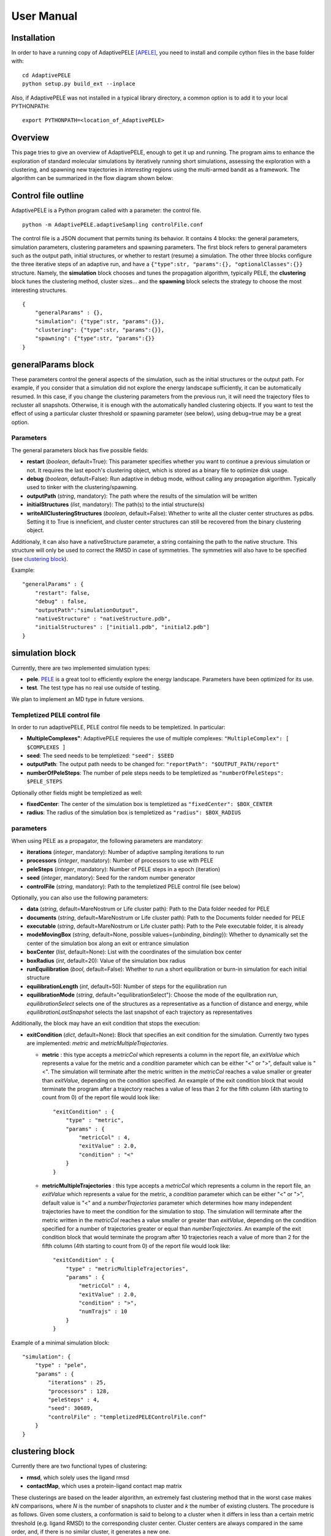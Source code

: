 User Manual
===========


Installation
------------

In order to have a running copy of AdaptivePELE [APELE]_, you need to install and compile cython files in the base folder with::

    cd AdaptivePELE
    python setup.py build_ext --inplace

Also, if AdaptivePELE was not installed in a typical library directory, a common option is to add it to your local PYTHONPATH::

    export PYTHONPATH=<location_of_AdaptivePELE>

Overview
--------

This page tries to give an overview of AdaptivePELE, enough to get it
up and running. The program aims to enhance the exploration of standard
molecular simulations by iteratively running short simulations, 
assessing the exploration with a clustering, and spawning new trajectories
in *interesting* regions using the multi-armed bandit as a framework.
The algorithm can be summarized in the flow diagram shown below:

.. image:: adaptiveDiagram.png
    :align: center
    :alt: image trouble


Control file outline
--------------------

AdaptivePELE is a Python program called with a parameter: the control 
file.

::

    python -m AdaptivePELE.adaptiveSampling controlFile.conf

The control file is a JSON document that permits tuning its behavior. It contains 4 blocks: 
the general parameters, simulation parameters, clustering
parameters and spawning parameters. The first block refers to general
parameters such as the output path, initial structures, or whether to restart (resume) a simulation. 
The other three blocks configure the three iterative steps of an adaptive run, and have a 
``{"type":str, "params":{}, "optionalClasses":{}}`` structure. Namely, the **simulation** block 
chooses and tunes the propagation algorithm, typically PELE, the **clustering** block tunes the clustering method,
cluster sizes... and the **spawning** block selects the strategy to choose the most interesting
structures. 

::

        {
            "generalParams" : {},
            "simulation": {"type":str, "params":{}},
            "clustering": {"type":str, "params":{}},
            "spawning": {"type":str, "params":{}}
        }


generalParams block
-------------------

These parameters control the general aspects of the simulation, such as the initial structures or the output path.
For example, if you consider that a simulation did not explore the energy landscape sufficiently, 
it can be automatically resumed. In this case, if you change the clustering parameters from the previous run,
it will need the trajectory files to recluster all snapshots. Otherwise, it is enough with the automatically 
handled clustering objects.
If you want to test the effect of using a particular cluster threshold or spawning parameter (see below),
using debug=true may be a great option.



Parameters
..........

The general parameters block has five possible fields:

* **restart** (*boolean*, default=True): This parameter specifies whether you want to
  continue a previous simulation or not. It requires the last epoch's clustering object, 
  which is stored as a binary file to optimize disk usage.

* **debug** (*boolean*, default=False): Run adaptive in debug mode, without calling
  any propagation algorithm. Typically used to tinker with the clustering/spawning.

* **outputPath** (*string*, mandatory): The path where the results of the simulation will be
  written

* **initialStructures** (*list*, mandatory): The path(s) to the intial structure(s)

* **writeAllClusteringStructures** (*boolean*, default=False): Whether to write all the cluster 
  center structures as pdbs. Setting it to True is inneficient, and cluster center structures 
  can still be recovered from the binary clustering object.

Additionaly, it can also have a nativeStructure parameter, a string containing
the path to the native structure. This structure will only be used to correct
the RMSD in case of symmetries. The symmetries will also have to be specified
(see `clustering block`_).

Example::

    "generalParams" : { 
        "restart": false,
        "debug" : false,
        "outputPath":"simulationOutput",
        "nativeStructure" : "nativeStructure.pdb",
        "initialStructures" : ["initial1.pdb", "initial2.pdb"]
    }

simulation block
-----------------

Currently, there are two implemented simulation types: 

* **pele**. `PELE <https://pele.bsc.es/pele.wt>`_ is a great tool to efficiently explore the energy landscape. Parameters have been optimized for its use.

* **test**. The test type has no real use outside of testing. 

We plan to implement an MD type in future versions.


Templetized PELE control file
.............................

In order to run adaptivePELE, PELE control file needs to be templetized. In particular:

* **MultipleComplexes"**: AdaptivePELE requieres the use of multiple complexes: ``"MultipleComplex": [ $COMPLEXES ]``

* **seed**: The seed needs to be templetized: ``"seed": $SEED``

* **outputPath**: The output path needs to be changed for: ``"reportPath": "$OUTPUT_PATH/report"``

* **numberOfPeleSteps**: The number of pele steps needs to be templetized as ``"numberOfPeleSteps": $PELE_STEPS``

Optionally other fields might be templetized as well:

* **fixedCenter**: The center of the simulation box is templetized as ``"fixedCenter": $BOX_CENTER``

* **radius**: The radius of the simulation box is templetized as ``"radius": $BOX_RADIUS``  

parameters
..........

When using PELE as a propagator, the following parameters are mandatory:

* **iterations** (*integer*, mandatory): Number of adaptive sampling iterations to run
* **processors** (*integer*, mandatory): Number of processors to use with PELE
* **peleSteps** (*integer*, mandatory):  Number of PELE steps in a epoch (iteration)
* **seed** (*integer*, mandatory): Seed for the random number generator
* **controlFile** (*string*, mandatory): Path to the templetized PELE control file (see below)

Optionally, you can also use the following parameters:

* **data** (*string*, default=MareNostrum or Life cluster path): Path to the Data folder needed for PELE
* **documents** (*string*, default=MareNostrum or Life cluster path): Path to the Documents folder needed for PELE
* **executable** (*string*, default=MareNostrum or Life cluster path): Path to the Pele executable folder, it is already
* **modeMovingBox** (*string*, default=None, possible values={*unbinding*, *binding*}): Whether to dynamically set the center of the simulation box along an exit or entrance simulation
* **boxCenter** (*list*, default=None): List with the coordinates of the simulation box center
* **boxRadius** (*int*, default=20): Value of the simulation box radius
* **runEquilibration** (*bool*, default=False): Whether to run a short
  equilibration or burn-in simulation for each initial structure  
* **equilibrationLength** (*int*, default=50): Number of steps for the
  equilibration run
* **equilibrationMode** (*string*, default="equilibrationSelect"): Choose the
  mode of the equilbration run, *equilibrationSelect* selects one of the
  structures as a representative as a function of distance and energy, while
  *equilibrationLastSnapshot* selects the last snapshot of each trajectory as
  representatives

Additionally, the block may have an exit condition that stops the execution:

* **exitCondition** (*dict*, default=None): Block that specifies an exit condition for the simulation.
  Currently two types are implemented: *metric* and
  *metricMultipleTrajectories*.

  * **metric** : 
    this type accepts a *metricCol* which represents a column in the report file, an *exitValue* 
    which represents a value for the metric and a *condition* parameter which can
    be either "<" or ">", default value is "<". The simulation will terminate after the metric
    written in the *metricCol* reaches a value smaller or greater than *exitValue*, depending on the condition specified. 
    An example of the exit condition block that would terminate the program after a trajectory reaches a value of less 
    than 2 for the fifth column (4th starting to count from 0) of the report file would look like::

        "exitCondition" : {
            "type" : "metric",
            "params" : {
                "metricCol" : 4,
                "exitValue" : 2.0,
                "condition" : "<"
            }
        }

  * **metricMultipleTrajectories** : 
    this type accepts a *metricCol* which represents a column in the report file, an *exitValue* 
    which represents a value for the metric, a *condition* parameter which can
    be either "<" or ">", default value is "<" and a *numberTrajectories* parameter which determines how many independent trajectories
    have to meet the condition for the simulation to stop. The simulation will terminate after the metric
    written in the *metricCol* reaches a value smaller or greater than *exitValue*, depending on the condition specified for a
    number of trajectories greater or equal than *numberTrajectories*. An example of the exit condition block that would terminate the 
    program after 10 trajectories reach a value of more than 2 for the fifth column (4th starting to count from 0) of the report 
    file would look like::

        "exitCondition" : {
            "type" : "metricMultipleTrajectories",
            "params" : {
                "metricCol" : 4,
                "exitValue" : 2.0,
                "condition" : ">",
                "numTrajs" : 10
            }
        }

Example of a minimal simulation block::

    "simulation": {
        "type" : "pele",
        "params" : { 
            "iterations" : 25,
            "processors" : 128,
            "peleSteps" : 4,
            "seed": 30689,
            "controlFile" : "templetizedPELEControlFile.conf"
        }   
    }


clustering block
----------------

Currently there are two functional types of clustering:

* **rmsd**, which solely uses the ligand rmsd

* **contactMap**, which uses a protein-ligand contact map matrix

These clusterings are based on the leader algorithm, an extremely fast clustering method that in the 
worst case makes *kN* comparisons, where *N* is the number of snapshots to cluster and *k* the number of existing clusters.
The procedure is as follows. Given some clusters, a conformation is said to belong to a cluster 
when it differs in less than a certain metric threshold (e.g. ligand RMSD)
to the corresponding cluster center. Cluster centers are always compared in the same order, and,
if there is no similar cluster, it generates a new one. 

Aside from the speed, a big advantage of using this method 
is that it permits the user to define different criteria in different regions.
This way, we can optimize the number of clusters, giving more importance to regions with more interactions,
potentially being more metastable.

In order to measure the potential metastability, 
we use the ratio of the number of protein-ligand heavy atom contacts over the number of ligand heavy atoms, *r*. 
Two atoms are considered to be in contact if the distance between 
them is less than a certain **contactThreshold** (8Å by default). Although these values depend on the particular
protein-ligand geometry and ligand size, this measure is more ligand-independent compared to the overall
number of contacts and a value of 1 typically indicates that the ligand is on the surface entering a protein pocket.
We encourage the use of default parameters with very few exceptions such as in the study 
of the diffusion of ions or tiny molecules (e.g. a oxygen molecule).


thresholdCalculator
...................

* **constant**, where all clusters have the same threshold. A sound value may be 3Å.

* **heaviside** (default), where thesholds (values) are assigned according to a set of step functions that 
  vary according to a ratio of protein-ligand contacts and ligand size , *r*, (conditions, see below). The values and conditions 
  of change are defined with two lists. The condition list is iterated until *r* > condition[i], and the used
  threshold is values[i]. If r <= conditions[i] for all i, it returns the last element in values. 
  Thresholds typically vary from 5Å in the bulk to 2Å in protein pockets. This method is preferred, as it
  optimizes the number of clusters, giving more importance to regions with more contacts and interactions, 
  where metastability occurs. Default values: [2,3,4,5], default conditions: [1, 0.75, 0.5].

rmsd clustering
...............

In the **rmsd** clustering, if the RMSD between two ligand conformations is less than 
a certain threshold, the conformation is added to the cluster, and otherwise, a new cluster 
is generated.


contactMap clustering
.....................

The **contactMap** uses the similarity between protein-ligand contact maps.
The contact map is a boolean matrix with the protein
atoms (or a subset of them, typically one or two per residue) as columns and 
ligand atoms (typically only heavy atoms) as rows, and a value of True indicates a contact.
There are currently three implemented methods to evaluate the similarity of contactMaps:

* **Jaccard**, which calulates the Jaccard Index (`Wikipedia page <https://en.wikipedia.org/wiki/Jaccard_index>`_). The recommended values using the heaviside threshold calculator are [0.375, 0.5, 0.55, 0.7] for the conditions [1, 0.75 , 0.5].

* **correlation**, which calculates the correlation between the two matrices

* **distance**, which evaluates the similarity of two contactMaps by calculating the ratio of the number of differences over the average of elements in the contacts maps.

parameters
..........

* **ligandResname** (*string*, default=""): Ligand residue name in the PDB (if necessary)
* **ligandChain** (*string*, default=""): Ligand chain (if necessary)
* **ligandResnum** (*int*, default=0): Ligand residue number (if necessary). If 0 or not specified, it is ignored. The ligand ought to be univoquely identified with any combination of this and the two former parameters
* **contactThresholdDistance** (*float*, default=8): Maximum distance at which two atoms have to
  be separated to be considered in contact
* **symmetries** (*list*, default=[]) List of symmetry groups of key:value maps with the names of atoms
  that are symmetrical in the ligand
* **similarityEvaluator** (*string*, mandatory)  Name of the method to evaluate the similarity
  of contactMaps, only available and mandatory in the contactMap clustering
* **alternativeStructure** (*bool*, default=False): It stores alternative spawning structures within each cluster to be used in the spawning (see below). Any two pairs of alternative structures within a cluster are separated a minimum distance of cluster_threshold_distance/2.

Example
.......

A typical setting of the rmsd clustering is::

    "clustering" : { 
        "type" : "rmsd",
        "params" : { 
            "ligandResname" : "AEN",
            "contactThresholdDistance" : 8,  
            "symmetries": [{"3225:C3:AEN":"3227:C5:AEN","3224:C2:AEN":"3228:C6:AEN"}, {"3230:N1:AEN": "3231:N2:AEN"}]
        },  
        "thresholdCalculator" : { 
            "type" : "heaviside",
            "params" : { 
                "values" : [2, 3, 4, 5], 
                "conditions": [1.0, 0.75, 0.5]
            }   
        }   
    }

which, given the default options, is equivalent to::

    "clustering" : { 
        "type" : "rmsd",
        "params" : { 
            "ligandResname" : "AEN",
            "symmetries": [{"3225:C3:AEN":"3227:C5:AEN","3224:C2:AEN":"3228:C6:AEN"}, {"3230:N1:AEN": "3231:N2:AEN"}]
        }  
    }


In this exemple, clusters having a contacts ration greater than 1 have a
treshold of 2, those with contacts ratio between 1 and 0.75 have a treshold of
3, between 0.75 and 0.5 a threshold of 4 and the rest have a threshold size of
5. This means that for greater contacts ratio, typically closer to the binding site,
the cluster size will be smaller and therefore those regions will be more
finely discretized.


spawning block
---------------

Finally, trajectories are spawned in different *interesting* clusters, according to a reward function.
There are several implemented strategies:

* **sameWeight**: Uniformly distributes the processors over all clusters

* **inverselyProportional**: Distributes the processors with a weight that is inversely proportional to the cluster population.

* **epsilon**: An *epsilon* fraction of processors are distributed proportionally to the value of a metric, and the rest are inverselyProportional distributed.  A param **n** can be specified to only consider the *n* clusters with best metric.

* **variableEpsilon**: Equivalent to epsilon, with an epsilon value changing over time

* **independent**: Trajectories are run independently, as in the original PELE. It may be useful to restart simulations or to use the analysis scripts built for AdaptivePELE.

* **UCB**: Upper confidence bound.

* **FAST**: FAST strategy (see J. Chem. Theory Comput., 2015, 11 (12), pp 5747–5757).

According to our experience, the best strategies are **inverselyProportional** and **epsilon**, guided with either PELE binding energy or the RMSD to the bound pose if available.


density calculator
..................

Each cluster is assigned a relative density of points compared to other clusters.
Again, and in analogy to the threshold calculator, the aim is to give more emphasis to interesting regions.
There are two types of density calculators:

* **constant** (or **null**, default), which assigns the same density to all the clusters regardless of the number of contacts

* **heaviside**, which assigns different densities using a heaviside function, much like the thresholdCalculator (values and conditions are mandatory)

* **continuous**, which assings increasing densities for an increasing number of contacts. Default values, if **r** > 1, density = 8, otherwise, density = 64.0/(-4 **r** + 6)^3

* **exitContinuous**, which assings decreasing densities for an increasing number of contacts. Default values, if **r** > 1, density = 1/8, otherwise, density = (-4 **r** + 6)^3/64.0


parameters
..........

* **reportFilename** (*string*, mandatory): Basename to match the report file with metrics. E.g. "report". 

* **metricColumnInReport** (*integer*, mandatory): Column of the report file that contains the metric of interest (zero indexed)

* **epsilon** (*float*, mandatory in **epsilon** spawning): The fraction of the processors that will be assigned according to the selected metric

* **metricWeights** (*string*, default=linear): Selects how to distribute the weights of the cluster according to its metric, two options: linear (proportional to metric) or Boltzmann weigths (proportional to exp(-metric/T). Needs to define the temperature **T**.

* **T** (*float*, default=1000): Temperature, only used for Boltzmann weights

The following parameters are mandatory for **variableEpsilon**:

* **varEpsilonType** (*string*,default=linear): Selects the type of variation for the epsilon value. At the moment only a linear variation is implemented
* **maxEpsilon** (*float*): Maximum value for epsilon
* **minEpsilon** (*float*): Minimum value for epsilon
* **variationWindow** (*integer*): Last iteration over which to change the epsilon value
* **maxEpsilonWindow** (*integer*): Number of iteration with epsilon=maxEpsilon
* **period** (*integer*) Variation period (in number of iterations)


Examples
..........

::

    "spawning" : {
        "type" : "inverselyProportional",
        "params" : {
            "reportFilename" : "report"
        }
    }


::

    "spawning" : {
        "type" : "epsilon",
        "params" : {
            "reportFilename" : "report",
            "metricColumnInReport" : 5,
            "epsilon" : 0.25
        },
        "density" : {
            "type" : "continuous"
        }
    }


Control File Examples
---------------------

Example 1
.........

The first example makes use of default parameters (used in the AdaptivePELE paper [APELE]_).

::

    {
        "generalParams" : {
            "restart": false,
            "outputPath":"example1",
            "nativeStructure" : "native.pdb",
            "initialStructures" : ["initial1.pdb", "initial2.pdb"]
        },

        "simulation": {
            "type" : "pele",
            "params" : {
                "iterations" : 25,
                "processors" : 128,
                "peleSteps" : 4,
                "seed": 30689,
                "controlFile" : "templetizedPELEControlFile.conf"
                
            }
        },

        "clustering" : {
            "type" : "rmsd",
            "params" : {
                "ligandResname" : "AEN"
            }
        },

        "spawning" : {
            "type" : "inverselyProportional",
            "params" : {
                "reportFilename" : "report"
            }
        }
    }


To summarize, below there is a screenshot of a simple functional control file:

Example 2
.........

A more complete (although not so comprehensible) example::

    {
        "generalParams" : {
            "restart": true,
            "debug" : false,
            "outputPath":"example2",
            "writeAllClusteringStructures": false,
            "nativeStructure" : "native.pdb",
            "initialStructures" : ["initial1.pdb", "initial2.pdb"]
        },

        "spawning" : {
            "type" : "epsilon",
            "params" : {
                "reportFilename" : "report",
                "metricColumnInReport" : 5,
                "epsilon":0.1
            },
            "density" : {
                "type" : "null"
            }
        },

        "simulation": {
            "type" : "pele",
            "params" : {
                "executable" : "PELE++/bin/rev12025/Pele_rev12025_mpi",
                "data" : "PELE++/data/rev12025/Data",
                "documents" : "PELE++/Documents/rev12025",
                "iterations" : 25,
                "processors" : 51,
                "peleSteps" : 4,
                "seed": 30689,
                "controlFile" : "/gpfs/scratch/bsc72/bsc72755/adaptiveSampling/data/3ptb/3ptb_a_1000.conf"
                
            }
        },

        "clustering" : {
            "type" : "rmsd",
            "params" : {
                "ligandResname" : "AEN",
                "contactThresholdDistance" : 8, 
                "symmetries": [{"3225:C3:AEN":"3227:C5:AEN","3224:C2:AEN":"3228:C6:AEN"}, {"3230:N1:AEN": "3231:N2:AEN"}]
            },
            "thresholdCalculator" : {
                "type" : "heaviside",
                "params" : {
                    "values" : [2, 3, 4, 5],
                    "conditions": [1.0, 0.75, 0.5]
                }
            }
        }

    }


Output
------

The output for each epoch is redirected to a different folder, with a name that matches the epoch number. For example, if we run three epochs, we will have three folders named
0, 1, and 2.
Aside from the regular simulation program output each directory contains a clustering subdirectory with the clustering summary information, and 
eventually, the cluster center pdb files and the clustering object. This clustering object is used to restart simulations, and only that of the last
finished epoch is kept for disk usage optimization. 
If we change a clustering parameter in a restart run, AdaptivePELE will recluster all the snapshots, which will fail if previous trajectories are not present.


Analysis
........

In order to analyse simulation results, a bunch of scripts are provided in ``AdaptivePELE/analysis``. Get help to run them with: ``python <script> -h``

Example to print column 5 evolution with gnuplot::

    python -m AdaptivePELE.analysis.plotAdaptive 4 2 5 report_ -rmsd | gnuplot -persist

It prints the evolution of column 5 (e.g. RMSD) in report_* files with lines (-rmsd) in epochs of 4 steps.

Example to print BE against RMSD with gnuplot::

    python -m AdaptivePELE.analysis.plotAdaptive 4 5 6 report_ -be | gnuplot -persist

It prints the column 6 against column 5 with points (-be). Epoch length is ignored in this case

To plot the evolution of the number of clusters along the simulation::

    python -m AdaptivePELE.analysis.numberOfClusters -filename "plot"

It shows the evolution of the total number of clusters, and the number of clusters divided in different densities and cluster thresholds.
It also prints a histogram with the ratio of counts *r* (see above). When ``-filename`` is provided, it saves the plots as png files.

.. [APELE] Daniel Lecina, Joan F. Gilabert, and Victor Guallar. Adaptive simulations, towards interactive protein-ligand modeling. Scientific Reports, 7(1):8466, 2017, https://www.nature.com/articles/s41598-017-08445-5

